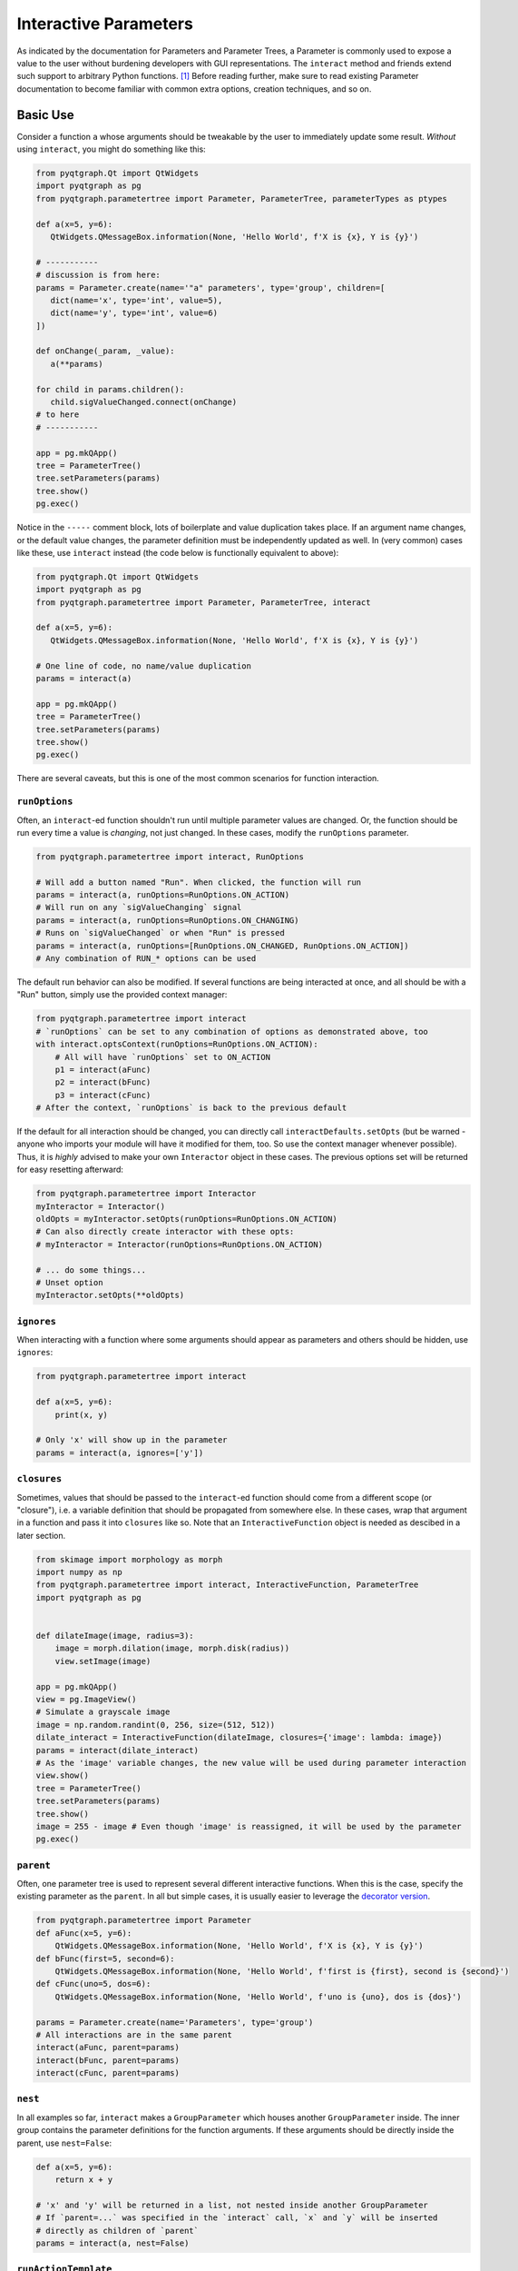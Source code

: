 Interactive Parameters
======================

As indicated by the documentation for Parameters and Parameter Trees, a
Parameter is commonly used to expose a value to the user without
burdening developers with GUI representations. The ``interact`` method
and friends extend such support to arbitrary Python functions. [1]_
Before reading further, make sure to read existing Parameter
documentation to become familiar with common extra options, creation
techniques, and so on.

Basic Use
---------

Consider a function ``a`` whose arguments should be tweakable by the
user to immediately update some result. *Without* using ``interact``,
you might do something like this:

.. code:: python

    from pyqtgraph.Qt import QtWidgets
    import pyqtgraph as pg
    from pyqtgraph.parametertree import Parameter, ParameterTree, parameterTypes as ptypes

    def a(x=5, y=6):
       QtWidgets.QMessageBox.information(None, 'Hello World', f'X is {x}, Y is {y}')

    # -----------
    # discussion is from here:
    params = Parameter.create(name='"a" parameters', type='group', children=[
       dict(name='x', type='int', value=5),
       dict(name='y', type='int', value=6)
    ])

    def onChange(_param, _value):
       a(**params)

    for child in params.children():
       child.sigValueChanged.connect(onChange)
    # to here
    # -----------

    app = pg.mkQApp()
    tree = ParameterTree()
    tree.setParameters(params)
    tree.show()
    pg.exec()

Notice in the ``-----`` comment block, lots of boilerplate and value
duplication takes place. If an argument name changes, or the default
value changes, the parameter definition must be independently updated as
well. In (very common) cases like these, use ``interact`` instead (the
code below is functionally equivalent to above):

.. code:: python

    from pyqtgraph.Qt import QtWidgets
    import pyqtgraph as pg
    from pyqtgraph.parametertree import Parameter, ParameterTree, interact

    def a(x=5, y=6):
       QtWidgets.QMessageBox.information(None, 'Hello World', f'X is {x}, Y is {y}')

    # One line of code, no name/value duplication
    params = interact(a)

    app = pg.mkQApp()
    tree = ParameterTree()
    tree.setParameters(params)
    tree.show()
    pg.exec()

There are several caveats, but this is one of the most common scenarios
for function interaction.

``runOptions``
^^^^^^^^^^^^^^

Often, an ``interact``-ed function shouldn't run until multiple
parameter values are changed. Or, the function should be run every time
a value is *changing*, not just changed. In these cases, modify the
``runOptions`` parameter.

.. code:: python

    from pyqtgraph.parametertree import interact, RunOptions

    # Will add a button named "Run". When clicked, the function will run
    params = interact(a, runOptions=RunOptions.ON_ACTION)
    # Will run on any `sigValueChanging` signal
    params = interact(a, runOptions=RunOptions.ON_CHANGING)
    # Runs on `sigValueChanged` or when "Run" is pressed
    params = interact(a, runOptions=[RunOptions.ON_CHANGED, RunOptions.ON_ACTION])
    # Any combination of RUN_* options can be used

The default run behavior can also be modified. If several functions are
being interacted at once, and all should be with a "Run" button, simply
use the provided context manager:

.. code:: python

    from pyqtgraph.parametertree import interact
    # `runOptions` can be set to any combination of options as demonstrated above, too
    with interact.optsContext(runOptions=RunOptions.ON_ACTION):
        # All will have `runOptions` set to ON_ACTION
        p1 = interact(aFunc)
        p2 = interact(bFunc)
        p3 = interact(cFunc)
    # After the context, `runOptions` is back to the previous default

If the default for all interaction should be changed, you can directly
call ``interactDefaults.setOpts`` (but be warned - anyone who imports your
module will have it modified for them, too. So use the context manager
whenever possible). Thus, it is *highly* advised to make your own ``Interactor``
object in these cases. The previous options set will be returned for easy
resetting afterward:

.. code:: python

    from pyqtgraph.parametertree import Interactor
    myInteractor = Interactor()
    oldOpts = myInteractor.setOpts(runOptions=RunOptions.ON_ACTION)
    # Can also directly create interactor with these opts:
    # myInteractor = Interactor(runOptions=RunOptions.ON_ACTION)

    # ... do some things...
    # Unset option
    myInteractor.setOpts(**oldOpts)

``ignores``
^^^^^^^^^^^

When interacting with a function where some arguments should appear as
parameters and others should be hidden, use ``ignores``:

.. code:: python

    from pyqtgraph.parametertree import interact

    def a(x=5, y=6):
        print(x, y)

    # Only 'x' will show up in the parameter
    params = interact(a, ignores=['y'])

``closures``
^^^^^^^^^^^^

Sometimes, values that should be passed to the ``interact``-ed function
should come from a different scope (or "closure"), i.e. a variable definition that
should be propagated from somewhere else. In these cases, wrap that
argument in a function and pass it into ``closures`` like so. Note that
an ``InteractiveFunction`` object is needed as descibed in a later section.

.. code:: python

    from skimage import morphology as morph
    import numpy as np
    from pyqtgraph.parametertree import interact, InteractiveFunction, ParameterTree
    import pyqtgraph as pg


    def dilateImage(image, radius=3):
        image = morph.dilation(image, morph.disk(radius))
        view.setImage(image)

    app = pg.mkQApp()
    view = pg.ImageView()
    # Simulate a grayscale image
    image = np.random.randint(0, 256, size=(512, 512))
    dilate_interact = InteractiveFunction(dilateImage, closures={'image': lambda: image})
    params = interact(dilate_interact)
    # As the 'image' variable changes, the new value will be used during parameter interaction
    view.show()
    tree = ParameterTree()
    tree.setParameters(params)
    tree.show()
    image = 255 - image # Even though 'image' is reassigned, it will be used by the parameter
    pg.exec()

``parent``
^^^^^^^^^^

Often, one parameter tree is used to represent several different
interactive functions. When this is the case, specify the existing
parameter as the ``parent``. In all but simple cases, it is usually
easier to leverage the `decorator version <#the-decorator-version>`__.

.. code:: python

    from pyqtgraph.parametertree import Parameter
    def aFunc(x=5, y=6):
        QtWidgets.QMessageBox.information(None, 'Hello World', f'X is {x}, Y is {y}')
    def bFunc(first=5, second=6):
        QtWidgets.QMessageBox.information(None, 'Hello World', f'first is {first}, second is {second}')
    def cFunc(uno=5, dos=6):
        QtWidgets.QMessageBox.information(None, 'Hello World', f'uno is {uno}, dos is {dos}')

    params = Parameter.create(name='Parameters', type='group')
    # All interactions are in the same parent
    interact(aFunc, parent=params)
    interact(bFunc, parent=params)
    interact(cFunc, parent=params)

``nest``
^^^^^^^^

In all examples so far, ``interact`` makes a ``GroupParameter`` which
houses another ``GroupParameter`` inside. The inner group contains the
parameter definitions for the function arguments. If these arguments
should be directly inside the parent, use ``nest=False``:

.. code:: python

    def a(x=5, y=6):
        return x + y

    # 'x' and 'y' will be returned in a list, not nested inside another GroupParameter
    # If `parent=...` was specified in the `interact` call, `x` and `y` will be inserted
    # directly as children of `parent`
    params = interact(a, nest=False)

``runActionTemplate``
^^^^^^^^^^^^^^^^^^^^^
When the ``runOptions`` argument is set to (or contains) ``RunOptions.ON_ACTION``, a
button will be added next to the parameter group which can be clicked to run the
function with the current parameter values. The button's options can be customized
through passing a dictionary to ``runActionTemplate``. The dictionary can contain
any key accepted as an ``action`` parameter option. For instance, to run a function
either by pressing the button or a shortcut, you can interact like so:

.. code:: python

    def a(x=5, y=6):
        return x + y

    # The button will be labeled "Run" and will run the function when clicked or when
    # the shortcut "Ctrl+R" is pressed
    params = interact(a, runActionTemplate={'shortcut': 'Ctrl+R'})

    # Alternatively, add an icon to the button
    params = interact(a, runActionTemplate={'icon': 'run.png'})

    # Why not both?
    params = interact(a, runActionTemplate={'icon': 'run.png', 'shortcut': 'Ctrl+R'})

``existOk``
^^^^^^^^^^^

When ``nest=False``, there can be overlap when several function
arguments share the same name. In these cases, the result is an error
unless ``existOk=True`` (the default).

.. code:: python

    def a(x=5, y=6):
        return x + y
    def b(x=5, another=6):
        return x + another
    params = interact(a, nest=False)

    # Will raise an error, since 'x' was already in the parameter from interacting with 'a'
    interact(b, nest=False, parent=params, existOk=False)

``overrides``
^^^^^^^^^^^^^

In all examples so far, additional parameter arguments such as
``limits`` were ignored. Return to the `closures <#>`__ example and
observe what happens when ``radius`` is < 0:

::

    ValueError: All-zero footprint is not supported.

To prevent such cases, ``overrides`` can contain additional parameter
specifications (or default values) that will update the created
parameter:

.. code:: python

    # Cannot go lower than 0
    # These are bound to the 'radius' parameter
    params = interact(dilate_interact, radius={'limits': [1, None]})

Now, the user is unable to set the spinbox to a value < 1.

Similar options can be provided when the parameter type doesn’t match
the default value (``list`` is a common case):

.. code:: python

    def chooseOne(which='a'):
        print(which)

    params = interact(chooseOne, which={'type': 'list', 'limits': list('abc')})

Any value accepted in ``Parameter.create`` can be used in the override
for a parameter.

Also note that overrides can consist of raw values, in the case where
just the value should be adjusted or when there is no default:

.. code:: python

    def printAString(string):
        print(string)

    params = interact(printAString, string='anything')

Functions with ``**kwargs``
"""""""""""""""""""""""""""

Functions who allow ``**kwargs`` can accept additional specified overrides even if they don't
match argument names:

.. code:: python

    def a(**canBeNamedAnything):
        print(canBeNamedAnything)
    # 'one' and 'two' will be int parameters that appear
    params = interact(a, one=1, two=2)

If additional overrides are provided when the function *doesn't* accept keywords in this manner,
they are ignored.

The Decorator Version
---------------------

To simplify the process of interacting with multiple functions using the
same parameter, a decorator is provided:

.. code:: python

    from pyqtgraph.parametertree import Interactor, interact
    params = Parameter.create(name='Parameters', type='group')
    interactor = Interactor(parent=params) # Same parent for all `interact` calls

    info = QtWidgets.QMessageBox.information

    @interactor.decorate()
    def aFunc(x=5, y=6):
        info(None, 'Hello World', f'X is {x}, Y is {y}')

    @interactor.decorate()
    def bFunc(first=5, second=6):
        info(None, 'Hello World', f'first is {first}, second is {second}')

    @interactor.decorate()
    def cFunc(uno=5, dos=6):
        info(None, 'Hello World', f'uno is {uno}, dos is {dos}')

    # Alternatively, the default interactor can be used if you don't need to
    # make your own `Interactor` instance.
    @interact.decorate(parent=params)
    def anotherFunc(one="one"):
        print(one)

    # All interactions are in the same parent

Any value accepted by ``interact`` can be passed to the decorator.

Title Formatting
----------------

If functions should have formatted titles, specify this in the
``titleFormat`` parameter:

.. code:: python

    def my_snake_case_function(a=5):
        print(a)

    def titleFormat(name):
        return name.replace('_', ' ').title()

    # The title in the parameter tree will be "My Snake Case Function"
    params = interact(my_snake_case_function, titleFormat=titleFormat)

Using ``InteractiveFunction``
-----------------------------
In all versions of ``interact`` described so far, it is not possible to temporarily
stop an interacted function from triggering on parameter changes. Normally, one can
``disconnect`` the hooked-up signals, but since the actually connected functions are
out of scope, this is not possible when using ``interact``. Additionally, it is not
possible to change overrides or ``closures`` arguments after the fact. Finally, it
is not possible to easily call an interacted function with parameter arguments/defaults
through normal `interact` use. If any of these needs arise, use an
``InteractiveFunction`` instead during registration. This provides ``disconnect()``
and ``reconnect()`` methods, and object accessors to ``closures`` arguments.

.. code:: python

    from pyqtgraph.parametertree import InteractiveFunction, interact, Parameter, RunOptions

    def myfunc(a=5):
        print(a)

    useFunc = InteractiveFunction(myfunc)
    param = interact(useFunc, runOptions=RunOptions.ON_CHANGED)
    param['a'] = 6
    # Will print 6
    useFunc.disconnect()
    param['a'] = 5
    # Won't print anything
    useFunc.reconnect()
    param['a'] = 10
    # Will print 10

Note that in cases like these, where simple wrapping of a function must take place, you
can use ``InteractiveFunction`` like a decorator:

.. code:: python

    from pyqtgraph.parametertree import InteractiveFunction, interact, Parameter, RunOptions

    @InteractiveFunction
    def myfunc(a=5):
        print(a)

    # myfunc is now an InteractiveFunction that can be used as above
    # Also, calling `myfunc` will preserve parameter arguments
    param = interact(myfunc, RunOptions.ON_ACTION)
    param['a'] = 6

    myfunc()
    # will print '6' since this is the parameter value

.. [1]
    Functions defined in C or whose definitions cannot be parsed by
    ``inspect.signature`` cannot be used here. However, in these cases a dummy function
    can be wrapped and passed instead. Note that all values are passed
    as keywords, so if positional arguments are expected it will not work.
